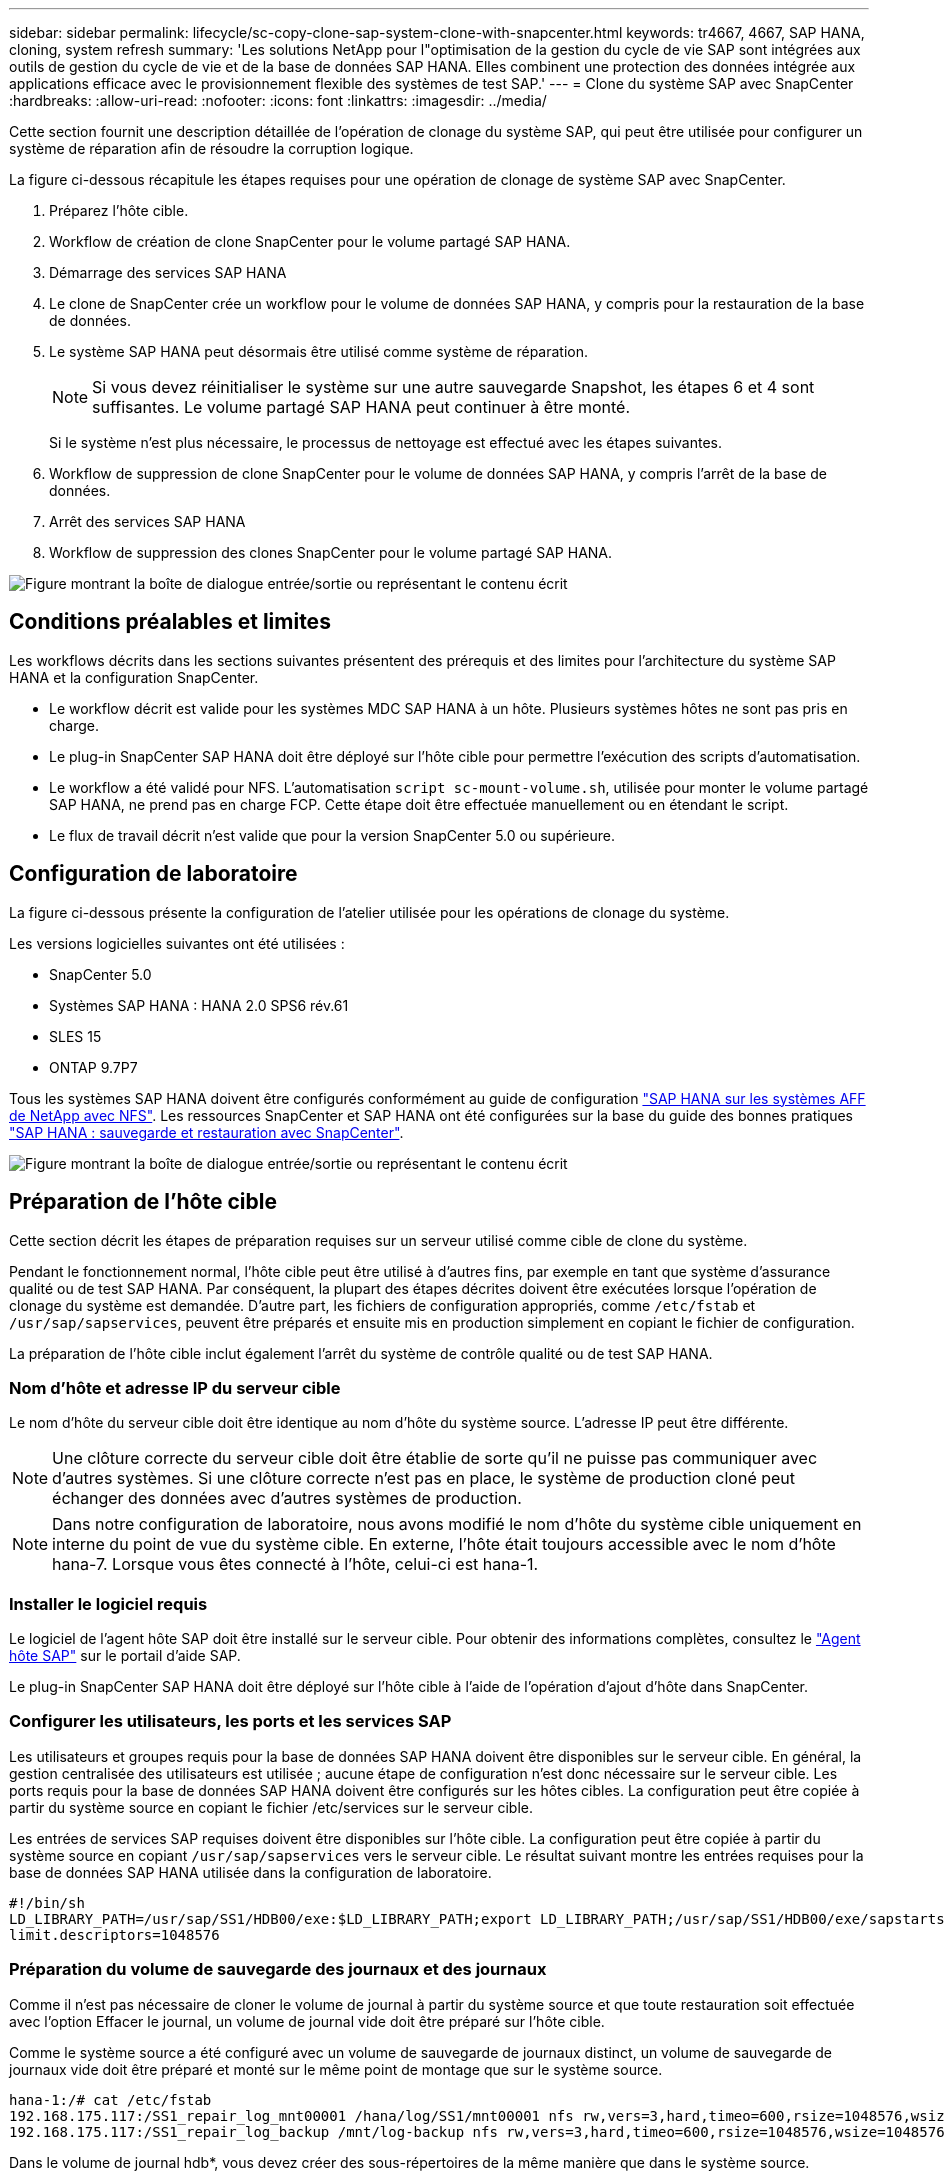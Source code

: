 ---
sidebar: sidebar 
permalink: lifecycle/sc-copy-clone-sap-system-clone-with-snapcenter.html 
keywords: tr4667, 4667, SAP HANA, cloning, system refresh 
summary: 'Les solutions NetApp pour l"optimisation de la gestion du cycle de vie SAP sont intégrées aux outils de gestion du cycle de vie et de la base de données SAP HANA. Elles combinent une protection des données intégrée aux applications efficace avec le provisionnement flexible des systèmes de test SAP.' 
---
= Clone du système SAP avec SnapCenter
:hardbreaks:
:allow-uri-read: 
:nofooter: 
:icons: font
:linkattrs: 
:imagesdir: ../media/


[role="lead"]
Cette section fournit une description détaillée de l'opération de clonage du système SAP, qui peut être utilisée pour configurer un système de réparation afin de résoudre la corruption logique.

La figure ci-dessous récapitule les étapes requises pour une opération de clonage de système SAP avec SnapCenter.

. Préparez l'hôte cible.
. Workflow de création de clone SnapCenter pour le volume partagé SAP HANA.
. Démarrage des services SAP HANA
. Le clone de SnapCenter crée un workflow pour le volume de données SAP HANA, y compris pour la restauration de la base de données.
. Le système SAP HANA peut désormais être utilisé comme système de réparation.
+

NOTE: Si vous devez réinitialiser le système sur une autre sauvegarde Snapshot, les étapes 6 et 4 sont suffisantes. Le volume partagé SAP HANA peut continuer à être monté.

+
Si le système n'est plus nécessaire, le processus de nettoyage est effectué avec les étapes suivantes.

. Workflow de suppression de clone SnapCenter pour le volume de données SAP HANA, y compris l'arrêt de la base de données.
. Arrêt des services SAP HANA
. Workflow de suppression des clones SnapCenter pour le volume partagé SAP HANA.


image:sc-copy-clone-image9.png["Figure montrant la boîte de dialogue entrée/sortie ou représentant le contenu écrit"]



== Conditions préalables et limites

Les workflows décrits dans les sections suivantes présentent des prérequis et des limites pour l'architecture du système SAP HANA et la configuration SnapCenter.

* Le workflow décrit est valide pour les systèmes MDC SAP HANA à un hôte. Plusieurs systèmes hôtes ne sont pas pris en charge.
* Le plug-in SnapCenter SAP HANA doit être déployé sur l'hôte cible pour permettre l'exécution des scripts d'automatisation.
* Le workflow a été validé pour NFS. L'automatisation `script sc-mount-volume.sh`, utilisée pour monter le volume partagé SAP HANA, ne prend pas en charge FCP. Cette étape doit être effectuée manuellement ou en étendant le script.
* Le flux de travail décrit n'est valide que pour la version SnapCenter 5.0 ou supérieure.




== Configuration de laboratoire

La figure ci-dessous présente la configuration de l'atelier utilisée pour les opérations de clonage du système.

Les versions logicielles suivantes ont été utilisées :

* SnapCenter 5.0
* Systèmes SAP HANA : HANA 2.0 SPS6 rév.61
* SLES 15
* ONTAP 9.7P7


Tous les systèmes SAP HANA doivent être configurés conformément au guide de configuration https://docs.netapp.com/us-en/netapp-solutions-sap/bp/saphana_aff_nfs_introduction.html["SAP HANA sur les systèmes AFF de NetApp avec NFS"]. Les ressources SnapCenter et SAP HANA ont été configurées sur la base du guide des bonnes pratiques https://docs.netapp.com/us-en/netapp-solutions-sap/backup/saphana-br-scs-overview.html["SAP HANA : sauvegarde et restauration avec SnapCenter"].

image:sc-copy-clone-image41.png["Figure montrant la boîte de dialogue entrée/sortie ou représentant le contenu écrit"]



== Préparation de l'hôte cible

Cette section décrit les étapes de préparation requises sur un serveur utilisé comme cible de clone du système.

Pendant le fonctionnement normal, l'hôte cible peut être utilisé à d'autres fins, par exemple en tant que système d'assurance qualité ou de test SAP HANA. Par conséquent, la plupart des étapes décrites doivent être exécutées lorsque l'opération de clonage du système est demandée. D'autre part, les fichiers de configuration appropriés, comme `/etc/fstab` et `/usr/sap/sapservices`, peuvent être préparés et ensuite mis en production simplement en copiant le fichier de configuration.

La préparation de l'hôte cible inclut également l'arrêt du système de contrôle qualité ou de test SAP HANA.



=== *Nom d'hôte et adresse IP du serveur cible*

Le nom d'hôte du serveur cible doit être identique au nom d'hôte du système source. L'adresse IP peut être différente.


NOTE: Une clôture correcte du serveur cible doit être établie de sorte qu'il ne puisse pas communiquer avec d'autres systèmes. Si une clôture correcte n'est pas en place, le système de production cloné peut échanger des données avec d'autres systèmes de production.


NOTE: Dans notre configuration de laboratoire, nous avons modifié le nom d'hôte du système cible uniquement en interne du point de vue du système cible. En externe, l'hôte était toujours accessible avec le nom d'hôte hana-7. Lorsque vous êtes connecté à l'hôte, celui-ci est hana-1.



=== *Installer le logiciel requis*

Le logiciel de l'agent hôte SAP doit être installé sur le serveur cible. Pour obtenir des informations complètes, consultez le https://help.sap.com/doc/saphelp_nw73ehp1/7.31.19/en-US/8b/92b1cf6d5f4a7eac40700295ea687f/content.htm?no_cache=true["Agent hôte SAP"] sur le portail d'aide SAP.

Le plug-in SnapCenter SAP HANA doit être déployé sur l'hôte cible à l'aide de l'opération d'ajout d'hôte dans SnapCenter.



=== *Configurer les utilisateurs, les ports et les services SAP*

Les utilisateurs et groupes requis pour la base de données SAP HANA doivent être disponibles sur le serveur cible. En général, la gestion centralisée des utilisateurs est utilisée ; aucune étape de configuration n'est donc nécessaire sur le serveur cible. Les ports requis pour la base de données SAP HANA doivent être configurés sur les hôtes cibles. La configuration peut être copiée à partir du système source en copiant le fichier /etc/services sur le serveur cible.

Les entrées de services SAP requises doivent être disponibles sur l'hôte cible. La configuration peut être copiée à partir du système source en copiant `/usr/sap/sapservices` vers le serveur cible. Le résultat suivant montre les entrées requises pour la base de données SAP HANA utilisée dans la configuration de laboratoire.

....
#!/bin/sh
LD_LIBRARY_PATH=/usr/sap/SS1/HDB00/exe:$LD_LIBRARY_PATH;export LD_LIBRARY_PATH;/usr/sap/SS1/HDB00/exe/sapstartsrv pf=/usr/sap/SS1/SYS/profile/SS1_HDB00_hana-1 -D -u ss1adm
limit.descriptors=1048576
....


=== Préparation du volume de sauvegarde des journaux et des journaux

Comme il n'est pas nécessaire de cloner le volume de journal à partir du système source et que toute restauration soit effectuée avec l'option Effacer le journal, un volume de journal vide doit être préparé sur l'hôte cible.

Comme le système source a été configuré avec un volume de sauvegarde de journaux distinct, un volume de sauvegarde de journaux vide doit être préparé et monté sur le même point de montage que sur le système source.

....
hana-1:/# cat /etc/fstab
192.168.175.117:/SS1_repair_log_mnt00001 /hana/log/SS1/mnt00001 nfs rw,vers=3,hard,timeo=600,rsize=1048576,wsize=1048576,intr,noatime,nolock 0 0
192.168.175.117:/SS1_repair_log_backup /mnt/log-backup nfs rw,vers=3,hard,timeo=600,rsize=1048576,wsize=1048576,intr,noatime,nolock 0 0
....
Dans le volume de journal hdb*, vous devez créer des sous-répertoires de la même manière que dans le système source.

....
hana-1:/ # ls -al /hana/log/SS1/mnt00001/
total 16
drwxrwxrwx 5 root root 4096 Dec 1 06:15 .
drwxrwxrwx 1 root root 16 Nov 30 08:56 ..
drwxr-xr-- 2 ss1adm sapsys 4096 Dec 1 06:14 hdb00001
drwxr-xr-- 2 ss1adm sapsys 4096 Dec 1 06:15 hdb00002.00003
drwxr-xr-- 2 ss1adm sapsys 4096 Dec 1 06:15 hdb00003.00003
....
Dans le volume de sauvegarde de journaux, vous devez créer des sous-répertoires pour le système et la base de données de tenant.

....
hana-1:/ # ls -al /mnt/log-backup/
total 12
drwxr-xr-- 2 ss1adm sapsys 4096 Dec 1 04:48 .
drwxr-xr-- 2 ss1adm sapsys 4896 Dec 1 03:42 ..
drwxr-xr-- 2 ss1adm sapsys 4096 Dec 1 06:15 DB_SS1
drwxr-xr-- 2 ss1adm sapsys 4096 Dec 1 06:14 SYSTEMDB
....


=== *Préparer les montages du système de fichiers*

Vous devez préparer des points de montage pour les données et le volume partagé.

Avec notre exemple, les répertoires `/hana/data/SS1/mnt00001`, `/hana/shared` et `usr/sap/SS1` doivent être créés.



=== *Préparer l'exécution du script*

Vous devez ajouter les scripts, qui doivent être exécutés sur le système cible dans le fichier de configuration des commandes autorisées SnapCenter.

....
hana-7:/opt/NetApp/snapcenter/scc/etc # cat /opt/NetApp/snapcenter/scc/etc/allowed_commands.config
command: mount
command: umount
command: /mnt/sapcc-share/SAP-System-Refresh/sc-system-refresh.sh
command: /mnt/sapcc-share/SAP-System-Refresh/sc-mount-volume.sh
hana-7:/opt/NetApp/snapcenter/scc/etc #
....


== Clonage du volume partagé HANA

. Sélectionnez une sauvegarde Snapshot dans le volume partagé SS1 du système source, puis cliquez sur Cloner.


image:sc-copy-clone-image42.png["Figure montrant la boîte de dialogue entrée/sortie ou représentant le contenu écrit"]

. Sélectionnez l'hôte sur lequel le système de réparation cible a été préparé. L'adresse IP d'exportation NFS doit être l'interface réseau de stockage de l'hôte cible. En tant que SID cible, conserver le même SID que le système source. Dans notre exemple SS1.


image:sc-copy-clone-image43.png["Figure montrant la boîte de dialogue entrée/sortie ou représentant le contenu écrit"]

. Entrez le script de montage avec les options de ligne de commande requises.
+

NOTE: Le système SAP HANA utilise un volume unique pour `/hana/shared` et pour `/usr/sap/SS1`, séparés en sous-répertoires, comme recommandé dans le guide de configuration link:../bp/saphana_aff_nfs_introduction.html["SAP HANA sur les systèmes AFF de NetApp avec NFS"]. Le script `sc-mount-volume.sh` prend en charge cette configuration à l'aide d'une option de ligne de commande spéciale pour le chemin de montage. Si l'option de ligne de commande mount path est égale à usr-sap-and-shared, le script monte les sous-répertoires partagés et usr-sap dans le volume en conséquence.



image:sc-copy-clone-image44.png["Figure montrant la boîte de dialogue entrée/sortie ou représentant le contenu écrit"]

. L'écran Détails du travail dans SnapCenter indique la progression de l'opération.


image:sc-copy-clone-image45.png["Figure montrant la boîte de dialogue entrée/sortie ou représentant le contenu écrit"]

. Le fichier journal du script sc-mount-volume.sh affiche les différentes étapes exécutées pour l'opération de montage.


....
20201201041441###hana-1###sc-mount-volume.sh: Adding entry in /etc/fstab.
20201201041441###hana-1###sc-mount-volume.sh: 192.168.175.117://SS1_shared_Clone_05132205140448713/usr-sap /usr/sap/SS1 nfs rw,vers=3,hard,timeo=600,rsize=1048576,wsize=1048576,intr,noatime,nolock 0 0
20201201041441###hana-1###sc-mount-volume.sh: Mounting volume: mount /usr/sap/SS1.
20201201041441###hana-1###sc-mount-volume.sh: 192.168.175.117:/SS1_shared_Clone_05132205140448713/shared /hana/shared nfs rw,vers=3,hard,timeo=600,rsize=1048576,wsize=1048576,intr,noatime,nolock 0 0
20201201041441###hana-1###sc-mount-volume.sh: Mounting volume: mount /hana/shared.
20201201041441###hana-1###sc-mount-volume.sh: usr-sap-and-shared mounted successfully.
20201201041441###hana-1###sc-mount-volume.sh: Change ownership to ss1adm.
....
. Lorsque le flux de travail SnapCenter est terminé, les systèmes de fichiers /usr/sap/SS1 et /hana/shared sont montés sur l'hôte cible.


....
hana-1:~ # df
Filesystem 1K-blocks Used Available Use% Mounted on
192.168.175.117:/SS1_repair_log_mnt00001 262144000 320 262143680 1% /hana/log/SS1/mnt00001
192.168.175.100:/sapcc_share 1020055552 53485568 966569984 6% /mnt/sapcc-share
192.168.175.117:/SS1_repair_log_backup 104857600 256 104857344 1% /mnt/log-backup
192.168.175.117:/SS1_shared_Clone_05132205140448713/usr-sap 262144064 10084608 252059456 4% /usr/sap/SS1
192.168.175.117:/SS1_shared_Clone_05132205140448713/shared 262144064 10084608 252059456 4% /hana/shared
....
. Dans SnapCenter, une nouvelle ressource pour le volume cloné est visible.


image:sc-copy-clone-image46.png["Figure montrant la boîte de dialogue entrée/sortie ou représentant le contenu écrit"]

. Maintenant que le volume /hana/shared est disponible, les services SAP HANA peuvent être démarrés.


....
hana-1:/mnt/sapcc-share/SAP-System-Refresh # systemctl start sapinit
....
. SAP Host Agent et les processus sapstartsrv sont maintenant démarrés.


....
hana-1:/mnt/sapcc-share/SAP-System-Refresh # ps -ef |grep sap
root 12377 1 0 04:34 ? 00:00:00 /usr/sap/hostctrl/exe/saphostexec pf=/usr/sap/hostctrl/exe/host_profile
sapadm 12403 1 0 04:34 ? 00:00:00 /usr/lib/systemd/systemd --user
sapadm 12404 12403 0 04:34 ? 00:00:00 (sd-pam)
sapadm 12434 1 1 04:34 ? 00:00:00 /usr/sap/hostctrl/exe/sapstartsrv pf=/usr/sap/hostctrl/exe/host_profile -D
root 12485 12377 0 04:34 ? 00:00:00 /usr/sap/hostctrl/exe/saphostexec pf=/usr/sap/hostctrl/exe/host_profile
root 12486 12485 0 04:34 ? 00:00:00 /usr/sap/hostctrl/exe/saposcol -l -w60 pf=/usr/sap/hostctrl/exe/host_profile
ss1adm 12504 1 0 04:34 ? 00:00:00 /usr/sap/SS1/HDB00/exe/sapstartsrv pf=/usr/sap/SS1/SYS/profile/SS1_HDB00_hana-1 -D -u ss1adm
root 12582 12486 0 04:34 ? 00:00:00 /usr/sap/hostctrl/exe/saposcol -l -w60 pf=/usr/sap/hostctrl/exe/host_profile
root 12585 7613 0 04:34 pts/0 00:00:00 grep --color=auto sap
hana-1:/mnt/sapcc-share/SAP-System-Refresh #
....


== Clonage de services d'applications SAP supplémentaires

D'autres services d'applications SAP sont clonés de la même manière que pour le volume partagé SAP HANA, comme indiqué dans la section « clonage du volume partagé SAP HANA ». Bien sûr, les volumes de stockage requis des serveurs d'applications SAP doivent également être protégés avec SnapCenter.

Vous devez ajouter les entrées de services requises dans /usr/sap/sapservices, et les ports, les utilisateurs et les points de montage du système de fichiers (par exemple, /usr/sap/SID) doivent être préparés.



== Clonage du volume de données et restauration de la base de données HANA

. Sélectionnez une sauvegarde Snapshot SAP HANA dans le système source SS1.


image:sc-copy-clone-image47.png["Figure montrant la boîte de dialogue entrée/sortie ou représentant le contenu écrit"]

. Sélectionnez l'hôte sur lequel le système de réparation cible a été préparé. L'adresse IP d'exportation NFS doit être l'interface réseau de stockage de l'hôte cible. En tant que SID cible, conserver le même SID que le système source. Dans notre exemple SS1


image:sc-copy-clone-image48.png["Figure montrant la boîte de dialogue entrée/sortie ou représentant le contenu écrit"]

. Entrez les scripts post-clonage avec les options de ligne de commande requises.
+

NOTE: Le script de l'opération de restauration restaure la base de données SAP HANA au point dans le temps de l'opération Snapshot et n'exécute aucune restauration par transfert. Si une récupération de transfert vers un point dans le temps spécifique est nécessaire, la récupération doit être effectuée manuellement. Une restauration manuelle par transfert nécessite également que les sauvegardes de journaux du système source soient disponibles sur l'hôte cible.



image:sc-copy-clone-image23.png["Figure montrant la boîte de dialogue entrée/sortie ou représentant le contenu écrit"]

L'écran des détails du travail dans SnapCenter indique la progression de l'opération.

image:sc-copy-clone-image49.png["Figure montrant la boîte de dialogue entrée/sortie ou représentant le contenu écrit"]

Le fichier journal du `sc-system-refresh` script indique les différentes étapes qui sont exécutées pour le montage et l'opération de récupération.

....
20201201052124###hana-1###sc-system-refresh.sh: Recover system database.
20201201052124###hana-1###sc-system-refresh.sh: /usr/sap/SS1/HDB00/exe/Python/bin/python /usr/sap/SS1/HDB00/exe/python_support/recoverSys.py --command "RECOVER DATA USING SNAPSHOT CLEAR LOG"
20201201052156###hana-1###sc-system-refresh.sh: Wait until SAP HANA database is started ....
20201201052156###hana-1###sc-system-refresh.sh: Status: GRAY
20201201052206###hana-1###sc-system-refresh.sh: Status: GREEN
20201201052206###hana-1###sc-system-refresh.sh: SAP HANA database is started.
20201201052206###hana-1###sc-system-refresh.sh: Source system has a single tenant and tenant name is identical to source SID: SS1
20201201052206###hana-1###sc-system-refresh.sh: Target tenant will have the same name as target SID: SS1.
20201201052206###hana-1###sc-system-refresh.sh: Recover tenant database SS1.
20201201052206###hana-1###sc-system-refresh.sh: /usr/sap/SS1/SYS/exe/hdb/hdbsql -U SS1KEY RECOVER DATA FOR SS1 USING SNAPSHOT CLEAR LOG
0 rows affected (overall time 34.773885 sec; server time 34.772398 sec)
20201201052241###hana-1###sc-system-refresh.sh: Checking availability of Indexserver for tenant SS1.
20201201052241###hana-1###sc-system-refresh.sh: Recovery of tenant database SS1 succesfully finished.
20201201052241###hana-1###sc-system-refresh.sh: Status: GREEN
After the recovery operation, the HANA database is running and the data volume is mounted at the target host.
hana-1:/mnt/log-backup # df
Filesystem 1K-blocks Used Available Use% Mounted on
192.168.175.117:/SS1_repair_log_mnt00001 262144000 760320 261383680 1% /hana/log/SS1/mnt00001
192.168.175.100:/sapcc_share 1020055552 53486592 966568960 6% /mnt/sapcc-share
192.168.175.117:/SS1_repair_log_backup 104857600 512 104857088 1% /mnt/log-backup
192.168.175.117:/SS1_shared_Clone_05132205140448713/usr-sap 262144064 10090496 252053568 4% /usr/sap/SS1
192.168.175.117:/SS1_shared_Clone_05132205140448713/shared 262144064 10090496 252053568 4% /hana/shared
192.168.175.117:/SS1_data_mnt00001_Clone_0421220520054605 262144064 3732864 258411200 2% /hana/data/SS1/mnt00001
....
Le système SAP HANA est désormais disponible et peut être utilisé, par exemple, en tant que système de réparation.
